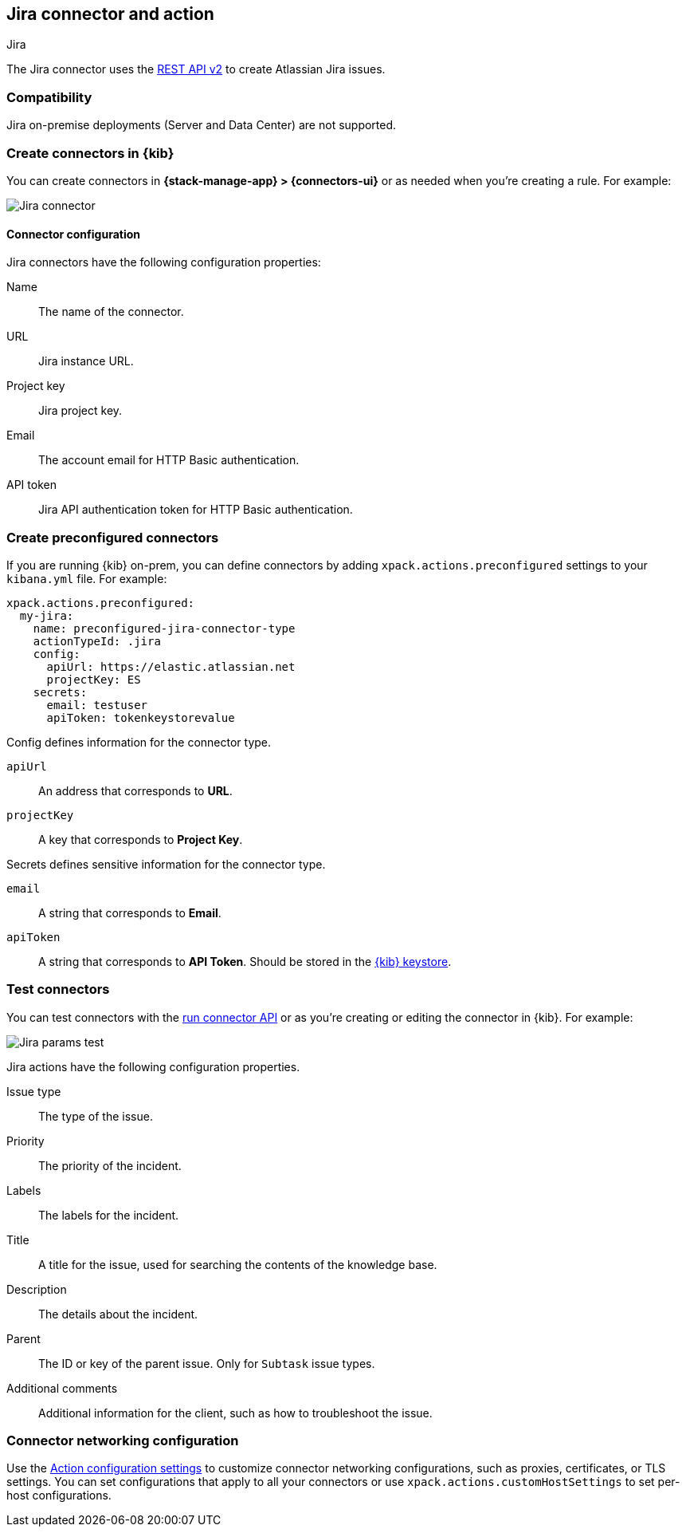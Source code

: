 [[jira-action-type]]
== Jira connector and action
++++
<titleabbrev>Jira</titleabbrev>
++++
:frontmatter-description: Add a connector that can create indicidents in Jira.
:frontmatter-tags-products: [kibana] 
:frontmatter-tags-content-type: [how-to] 
:frontmatter-tags-user-goals: [configure]

The Jira connector uses the https://developer.atlassian.com/cloud/jira/platform/rest/v2/[REST API v2] to create Atlassian Jira issues.

[float]
[[jira-compatibility]]
=== Compatibility

Jira on-premise deployments (Server and Data Center) are not supported.

[float]
[[define-jira-ui]]
=== Create connectors in {kib}

You can create connectors in *{stack-manage-app} > {connectors-ui}*
or as needed when you're creating a rule. For example:

[role="screenshot"]
image::management/connectors/images/jira-connector.png[Jira connector]
// NOTE: This is an autogenerated screenshot. Do not edit it directly.

[float]
[[jira-connector-configuration]]
==== Connector configuration

Jira connectors have the following configuration properties:

Name::      The name of the connector.
URL::       Jira instance URL.
Project key:: Jira project key.
Email::  The account email for HTTP Basic authentication.
API token::  Jira API authentication token for HTTP Basic authentication.

[float]
[[preconfigured-jira-configuration]]
=== Create preconfigured connectors

If you are running {kib} on-prem, you can define connectors by
adding `xpack.actions.preconfigured` settings to your `kibana.yml` file.
For example:

[source,text]
--
xpack.actions.preconfigured:
  my-jira:
    name: preconfigured-jira-connector-type
    actionTypeId: .jira
    config:
      apiUrl: https://elastic.atlassian.net
      projectKey: ES
    secrets:
      email: testuser
      apiToken: tokenkeystorevalue
--

Config defines information for the connector type.

`apiUrl`:: An address that corresponds to *URL*.
`projectKey`:: A key that corresponds to *Project Key*.

Secrets defines sensitive information for the connector type.

`email`:: A string that corresponds to *Email*.
`apiToken`:: A string that corresponds to *API Token*. Should be stored in the <<creating-keystore, {kib} keystore>>.

[float]
[[jira-action-configuration]]
=== Test connectors

You can test connectors with the <<execute-connector-api,run connector API>> or
as you're creating or editing the connector in {kib}. For example:


[role="screenshot"]
image::management/connectors/images/jira-params-test.png[Jira params test]
// NOTE: This is an autogenerated screenshot. Do not edit it directly.

Jira actions have the following configuration properties.

Issue type:: The type of the issue.
Priority:: The priority of the incident.
Labels:: The labels for the incident.
Title:: A title for the issue, used for searching the contents of the knowledge base.
Description:: The details about the incident.
Parent:: The ID or key of the parent issue. Only for `Subtask` issue types.
Additional comments:: Additional information for the client, such as how to troubleshoot the issue.

[float]
[[jira-connector-networking-configuration]]
=== Connector networking configuration

Use the <<action-settings, Action configuration settings>> to customize connector networking configurations, such as proxies, certificates, or TLS settings. You can set configurations that apply to all your connectors or use `xpack.actions.customHostSettings` to set per-host configurations.
